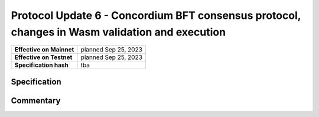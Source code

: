 ===============================================================================================
Protocol Update 6 - Concordium BFT consensus protocol, changes in Wasm validation and execution
===============================================================================================

.. list-table::
   :stub-columns: 1

   * - Effective on Mainnet
     - planned Sep 25, 2023
   * - Effective on Testnet
     - planned Sep 25, 2023
   * - Specification hash
     - tba

Specification
=============

Commentary
==========

